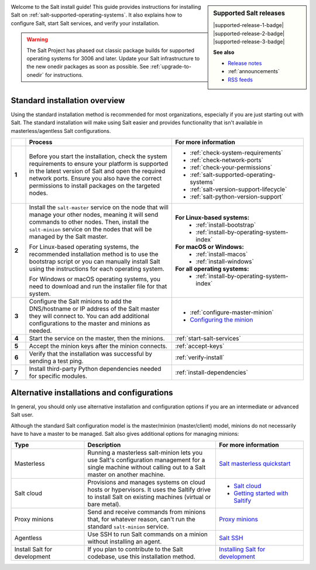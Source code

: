 .. div:: landing-title-bottom-margin

    .. grid::
        :reverse:
        :gutter: 2 3 3 3
        :margin: 4 4 1 2

        .. grid-item::
            :columns: 12 3 3 3
            :class: sd-m-auto sd-animate-grow50-rot20

            .. image:: /_static/img/salt-install-guide-small.png
              :width: 125
              :alt: Salt install guide logo

        .. grid-item::
            :columns: 12 9 9 9
            :class: sd-text-white sd-fs-2 sd-text-center

            The Salt install guide

            .. button-link:: https://repo.saltproject.io/
               :color: light
               :align: center
               :outline:

                Browse the repository of package files


.. sidebar:: **Supported Salt releases**

    |supported-release-1-badge| |supported-release-2-badge| |supported-release-3-badge|

    **See also**

    * `Release notes <https://docs.saltproject.io/en/latest/topics/releases/index.html>`_
    * :ref:`announcements`
    * `RSS feeds <https://saltproject.io/rss-feeds/>`_

Welcome to the Salt install guide! This guide provides instructions for
installing Salt on :ref:`salt-supported-operating-systems`. It also explains
how to configure Salt, start Salt services, and verify your installation.

.. Warning::
    The Salt Project has phased out classic package builds for supported
    operating systems for 3006 and later. Update your Salt infrastructure to the
    new onedir packages as soon as possible. See :ref:`upgrade-to-onedir` for
    instructions.


Standard installation overview
==============================
Using the standard installation method is recommended for most organizations,
especially if you are just starting out with Salt. The standard installation
will make using Salt easier and provides functionality that isn't available in
masterless/agentless Salt configurations.

.. list-table::
  :widths: 5 50 45
  :align: left
  :header-rows: 1
  :stub-columns: 1

  * -
    - Process
    - For more information

  * - 1
    - Before you start the installation, check the system requirements to ensure
      your platform is supported in the latest version of Salt and open the
      required network ports. Ensure you also have the correct permissions to
      install packages on the targeted nodes.
    -  * :ref:`check-system-requirements`
       * :ref:`check-network-ports`
       * :ref:`check-your-permissions`
       * :ref:`salt-supported-operating-systems`
       * :ref:`salt-version-support-lifecycle`
       * :ref:`salt-python-version-support`

  * - 2
    - Install the ``salt-master`` service on the node that will manage your
      other nodes, meaning it will send commands to other nodes. Then, install
      the ``salt-minion`` service on the nodes that will be managed by the Salt
      master.

      For Linux-based operating systems, the recommended installation method is
      to use the bootstrap script or you can manually install Salt using the
      instructions for each operating system.

      For Windows or macOS operating systems, you need to download and run the
      installer file for that system.
    - **For Linux-based systems:**
       * :ref:`install-bootstrap`
       * :ref:`install-by-operating-system-index`

      **For macOS or Windows:**
       * :ref:`install-macos`
       * :ref:`install-windows`

      **For all operating systems:**
       * :ref:`install-by-operating-system-index`

  * - 3
    - Configure the Salt minions to add the DNS/hostname or IP address of the
      Salt master they will connect to. You can add additional configurations to
      the master and minions as needed.
    -  * :ref:`configure-master-minion`
       * `Configuring the minion <https://docs.saltproject.io/en/latest/ref/configuration/minion.html>`_

  * - 4
    - Start the service on the master, then the minions.
    - :ref:`start-salt-services`

  * - 5
    - Accept the minion keys after the minion connects.
    - :ref:`accept-keys`

  * - 6
    - Verify that the installation was successful by sending a test ping.
    - :ref:`verify-install`

  * - 7
    - Install third-party Python dependencies needed for specific modules.
    - :ref:`install-dependencies`


Alternative installations and configurations
============================================
In general, you should only use alternative installation and configuration
options if you are an intermediate or advanced Salt user.

Although the standard Salt configuration model is the master/minion
(master/client) model, minions do not necessarily have to have a master to be
managed. Salt also gives additional options for managing minions:

.. list-table::
  :widths: 25 45 30
  :align: left
  :header-rows: 1

  * - Type
    - Description
    - For more information

  * - Masterless
    - Running a masterless salt-minion lets you use Salt's configuration
      management for a single machine without calling out to a Salt master on
      another machine.
    - `Salt masterless quickstart <https://docs.saltproject.io/en/latest/topics/tutorials/quickstart.html>`_

  * - Salt cloud
    - Provisions and manages systems on cloud hosts or hypervisors. It uses the
      Saltify drive to install Salt on existing machines (virtual or bare
      metal).
    -  * `Salt cloud <https://docs.saltproject.io/en/latest/topics/cloud/>`_
       * `Getting started with Saltify <https://docs.saltproject.io/en/latest/topics/cloud/saltify.html>`_

  * - Proxy minions
    - Send and receive commands from minions that, for whatever reason, can't
      run the standard ``salt-minion`` service.
    - `Proxy minions <https://docs.saltproject.io/en/latest/topics/proxyminion/index.html>`_

  * - Agentless
    - Use SSH to run Salt commands on a minion without installing an agent.
    -  `Salt SSH <https://docs.saltproject.io/en/latest/topics/ssh/index.html>`_

  * - Install Salt for development
    - If you plan to contribute to the Salt codebase, use this installation
      method.
    - `Installing Salt for development <https://docs.saltproject.io/en/latest/topics/development/hacking.html>`_
